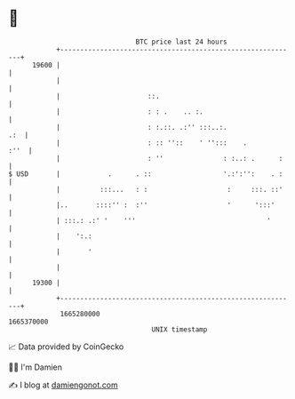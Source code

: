 * 👋

#+begin_example
                                   BTC price last 24 hours                    
               +------------------------------------------------------------+ 
         19600 |                                                            | 
               |                                                            | 
               |                      ::.                                   | 
               |                      : : .    .. :.                        | 
               |                      : :.::. .:'' :::..:.              .:  | 
               |                      : :: ''::    ' '':::    .        :''  | 
               |                      : ''               : :..: .      :    | 
   $ USD       |            .      . ::                  '.:':'':    . :    | 
               |          :::...   : :                    :     :::. ::'    | 
               |..       ::::'' :  :''                    '      ':::'      | 
               | :::.: .:' '    '''                                 '       | 
               |    ':.:                                                    | 
               |       '                                                    | 
               |                                                            | 
         19300 |                                                            | 
               +------------------------------------------------------------+ 
                1665280000                                        1665370000  
                                       UNIX timestamp                         
#+end_example
📈 Data provided by CoinGecko

🧑‍💻 I'm Damien

✍️ I blog at [[https://www.damiengonot.com][damiengonot.com]]
